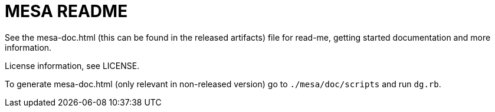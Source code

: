// Copyright (c) 2004-2020 Microchip Technology Inc. and its subsidiaries.
// SPDX-License-Identifier: MIT

= MESA README

See the mesa-doc.html (this can be found in the released artifacts) file for
read-me, getting started documentation and more information.

License information, see LICENSE.

To generate mesa-doc.html (only relevant in non-released version) go to
`./mesa/doc/scripts` and run `dg.rb`.
